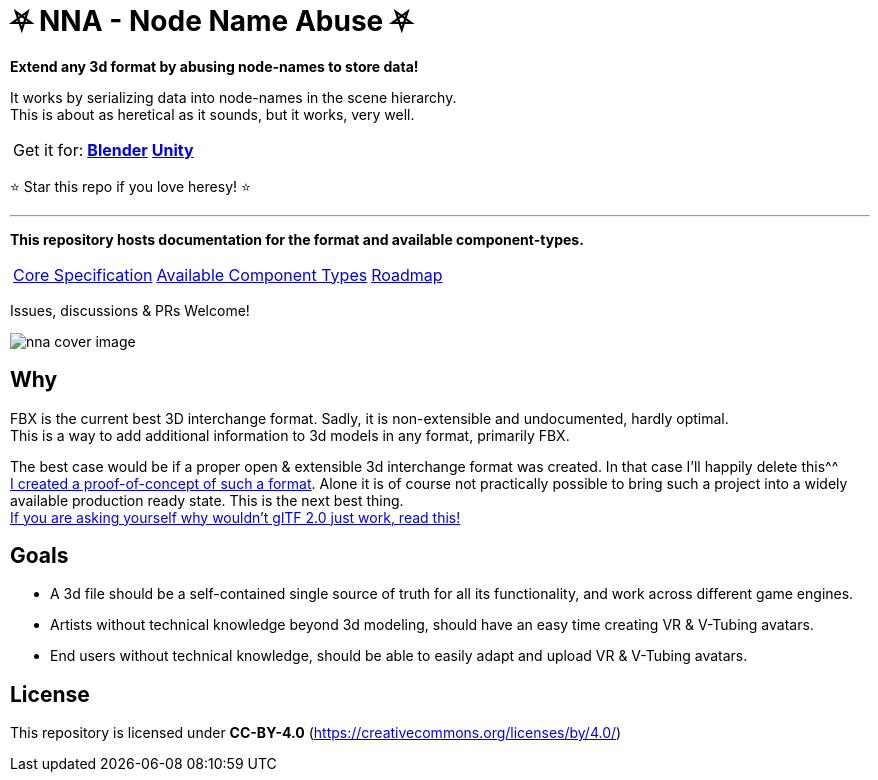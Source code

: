 // Licensed under CC-BY-4.0 (<https://creativecommons.org/licenses/by/4.0/>)

= ⛧ NNA - Node Name Abuse ⛧
:homepage: https://github.com/emperorofmars/stf
:keywords: nna, 3d, fbx, extension, fileformat, format, interchange, interoperability
:hardbreaks-option:
:idprefix:
:idseparator: -
:library: Asciidoctor
:table-caption!:
ifdef::env-github[]
:tip-caption: :bulb:
:note-caption: :information_source:
endif::[]

**Extend any 3d format by abusing node-names to store data!**

toc::[]

It works by serializing data into node-names in the scene hierarchy.
This is about as heretical as it sounds, but it works, very well.

[caption=,title=""]
[%autowidth, cols=3*, frame=none, grid=none]
|===
|Get it for:
|**https://github.com/emperorofmars/nna_blender/releases/latest[Blender]**
|**https://github.com/emperorofmars/nna_unity/releases/latest[Unity]**
|===

⭐ Star this repo if you love heresy! ⭐

---

**This repository hosts documentation for the format and available component-types.**

[caption=,title=""]
[%autowidth, cols=3*, frame=none, grid=none]
|===
|link:./nna_spec.adoc[Core Specification]
|link:./nna_component_types.adoc[Available Component Types]
|link:./roadmap.adoc[Roadmap]
|===

Issues, discussions & PRs Welcome!

image:./img/nna_cover_image.png[]


== Why
FBX is the current best 3D interchange format. Sadly, it is non-extensible and undocumented, hardly optimal.
This is a way to add additional information to 3d models in any format, primarily FBX.

The best case would be if a proper open & extensible 3d interchange format was created. In that case I'll happily delete this^^
https://github.com/emperorofmars/stf-unity[I created a proof-of-concept of such a format]. Alone it is of course not practically possible to bring such a project into a widely available production ready state. This is the next best thing.
https://gist.github.com/emperorofmars/d8abf0f4b9bd5434f9543511b243a254[If you are asking yourself why wouldn't glTF 2.0 just work, read this!]

== Goals
* A 3d file should be a self-contained single source of truth for all its functionality, and work across different game engines.
* Artists without technical knowledge beyond 3d modeling, should have an easy time creating VR & V-Tubing avatars.
* End users without technical knowledge, should be able to easily adapt and upload VR & V-Tubing avatars.

== License
This repository is licensed under **CC-BY-4.0** (<https://creativecommons.org/licenses/by/4.0/>)
